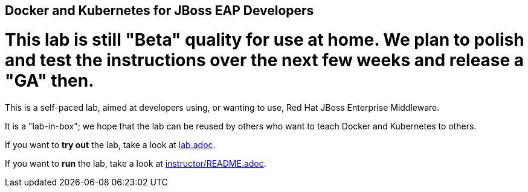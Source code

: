 ## Docker and Kubernetes for JBoss EAP Developers

# This lab is still "Beta" quality for use at home. We plan to polish and test the instructions over the next few weeks and release a "GA" then.

This is a self-paced lab, aimed at developers using, or wanting to use, Red Hat JBoss Enterprise Middleware.

It is a "lab-in-box"; we hope that the lab can be reused by others who want to teach Docker and Kubernetes to others.

If you want to *try out* the lab, take a look at link:lab.adoc[].

If you want to *run* the lab, take a look at link:instructor/README.adoc[].

